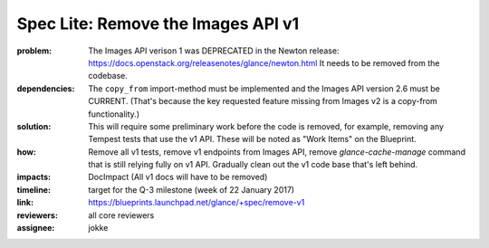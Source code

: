 ===================================
Spec Lite: Remove the Images API v1
===================================

:problem: The Images API verison 1 was DEPRECATED in the Newton release:
          https://docs.openstack.org/releasenotes/glance/newton.html
          It needs to be removed from the codebase.

:dependencies: The ``copy_from`` import-method must be implemented and the
               Images API version 2.6 must be CURRENT.  (That's because the
               key requested feature missing from Images v2 is a copy-from
               functionality.)

:solution: This will require some preliminary work before the code is removed,
           for example, removing any Tempest tests that use the v1 API.  These
           will be noted as "Work Items" on the Blueprint.

:how: Remove all v1 tests, remove v1 endpoints from Images API, remove
      `glance-cache-manage` command that is still relying fully on v1 API.
      Gradually clean out the v1 code base that's left behind.

:impacts: DocImpact (All v1 docs will have to be removed)

:timeline: target for the Q-3 milestone (week of 22 January 2017)

:link: https://blueprints.launchpad.net/glance/+spec/remove-v1

:reviewers: all core reviewers

:assignee: jokke
